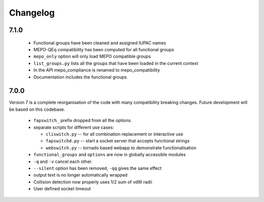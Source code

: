 Changelog
=========

7.1.0
-----

  * Functional groups have been cleaned and assigned IUPAC names
  * MEPO-QEq compatibility has been computed for all functional groups
  * ``mepo_only`` option will only load MEPO compatible groups
  * ``list_groups.py`` lists all the groups that have been loaded in the 
    current context
  * In the API mepo_compliance is renamed to mepo_compatibility
  * Documentation includes the functional groups


7.0.0
------
Version 7 is a complete reorganisation of the code with many compatibility
breaking changes. Future development will be based on this codebase.

  * ``fapswitch_`` prefix dropped from all the options.
  * separate scripts for different use cases:

    * ``cliswitch.py`` -- for all combination replacement or interactive use
    * ``fapswitchd.py`` -- start a socket server that accepts functional strings
    * ``webswitch.py`` -- tornado based webapp to demonstrate functionalisation

  * ``functional_groups`` and ``options`` are now in globally accessible modules
  * ``-q`` and ``-v`` cancel each other.
  * ``--silent`` option has been removed, ``-qq`` gives the same effect
  * output text is no longer automatically wrapped
  * Collision detection now properly uses 1/2 sum of vdW radii

  * User defined socket timeout


